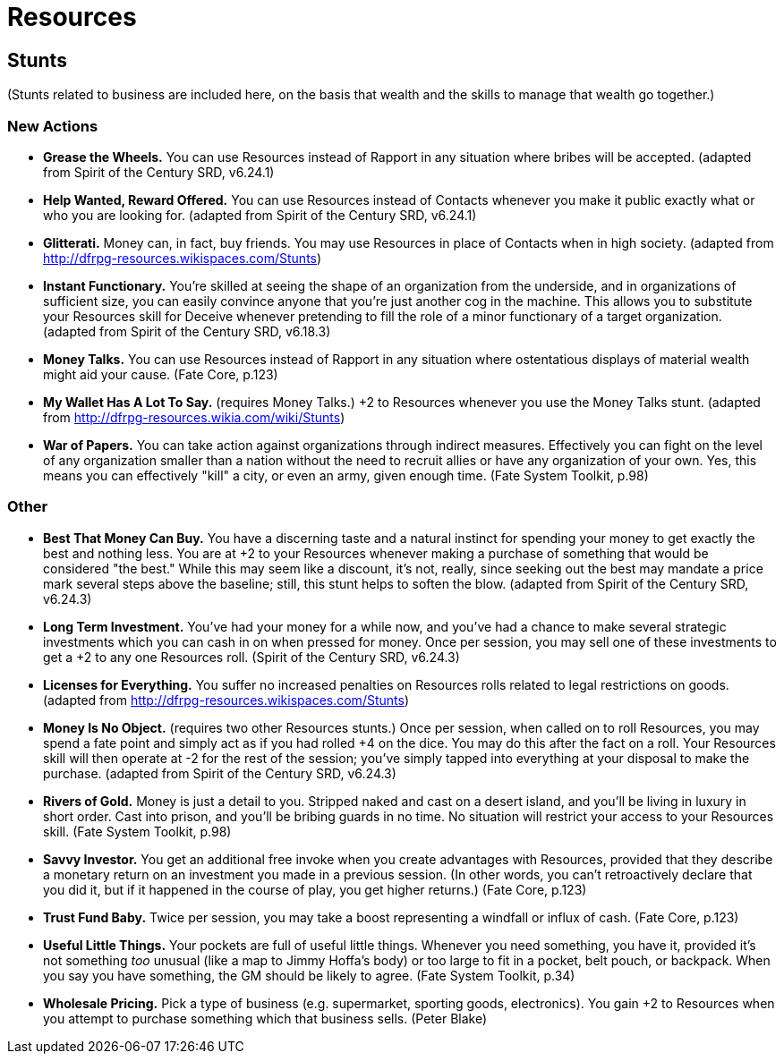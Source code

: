 = Resources

== Stunts

(Stunts related to business are included here, on the basis that wealth
and the skills to manage that wealth go together.)

=== New Actions

* *Grease the Wheels.* You can use Resources instead of Rapport in any
situation where bribes will be accepted. (adapted from Spirit of the
Century SRD, v6.24.1)
* *Help Wanted, Reward Offered.* You can use Resources instead of
Contacts whenever you make it public exactly what or who you are looking
for. (adapted from Spirit of the Century SRD, v6.24.1)
* *Glitterati.* Money can, in fact, buy friends. You may use Resources
in place of Contacts when in high society. (adapted from
http://dfrpg-resources.wikispaces.com/Stunts)
* *Instant Functionary.* You're skilled at seeing the shape of an
organization from the underside, and in organizations of sufficient
size, you can easily convince anyone that you're just another cog in the
machine. This allows you to substitute your Resources skill for Deceive
whenever pretending to fill the role of a minor functionary of a target
organization. (adapted from Spirit of the Century SRD, v6.18.3)
* *Money Talks.* You can use Resources instead of Rapport in any
situation where ostentatious displays of material wealth might aid your
cause. (Fate Core, p.123)
* *My Wallet Has A Lot To Say.* (requires Money Talks.) +2 to Resources
whenever you use the Money Talks stunt. (adapted from
http://dfrpg-resources.wikia.com/wiki/Stunts)
* *War of Papers.* You can take action against organizations through
indirect measures. Effectively you can fight on the level of any
organization smaller than a nation without the need to recruit allies or
have any organization of your own. Yes, this means you can effectively
"kill" a city, or even an army, given enough time. (Fate System Toolkit,
p.98)

=== Other

* *Best That Money Can Buy.* You have a discerning taste and a natural
instinct for spending your money to get exactly the best and nothing
less. You are at +2 to your Resources whenever making a purchase of
something that would be considered "the best." While this may seem like
a discount, it's not, really, since seeking out the best may mandate a
price mark several steps above the baseline; still, this stunt helps to
soften the blow. (adapted from Spirit of the Century SRD, v6.24.3)
* *Long Term Investment.* You've had your money for a while now, and
you've had a chance to make several strategic investments which you can
cash in on when pressed for money. Once per session, you may sell one of
these investments to get a +2 to any one Resources roll. (Spirit of the
Century SRD, v6.24.3)
* *Licenses for Everything.* You suffer no increased penalties on
Resources rolls related to legal restrictions on goods. (adapted from
http://dfrpg-resources.wikispaces.com/Stunts)
* *Money Is No Object.* (requires two other Resources stunts.) Once per
session, when called on to roll Resources, you may spend a fate point
and simply act as if you had rolled +4 on the dice. You may do this
after the fact on a roll. Your Resources skill will then operate at -2
for the rest of the session; you've simply tapped into everything at
your disposal to make the purchase. (adapted from Spirit of the Century
SRD, v6.24.3)
* *Rivers of Gold.* Money is just a detail to you. Stripped naked and
cast on a desert island, and you'll be living in luxury in short order.
Cast into prison, and you'll be bribing guards in no time. No situation
will restrict your access to your Resources skill. (Fate System Toolkit,
p.98)
* *Savvy Investor.* You get an additional free invoke when you create
advantages with Resources, provided that they describe a monetary return
on an investment you made in a previous session. (In other words, you
can't retroactively declare that you did it, but if it happened in the
course of play, you get higher returns.) (Fate Core, p.123)
* *Trust Fund Baby.* Twice per session, you may take a boost
representing a windfall or influx of cash. (Fate Core, p.123)
* *Useful Little Things.* Your pockets are full of useful little things.
Whenever you need something, you have it, provided it's not something
_too_ unusual (like a map to Jimmy Hoffa's body) or too large to fit in
a pocket, belt pouch, or backpack. When you say you have something, the
GM should be likely to agree. (Fate System Toolkit, p.34)
* *Wholesale Pricing.* Pick a type of business (e.g. supermarket,
sporting goods, electronics). You gain +2 to Resources when you attempt
to purchase something which that business sells. (Peter Blake)
